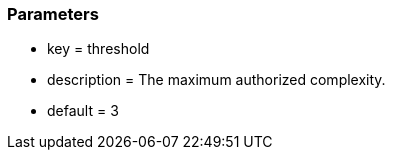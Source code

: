 === Parameters

* key = threshold
* description = The maximum authorized complexity.
* default = 3


